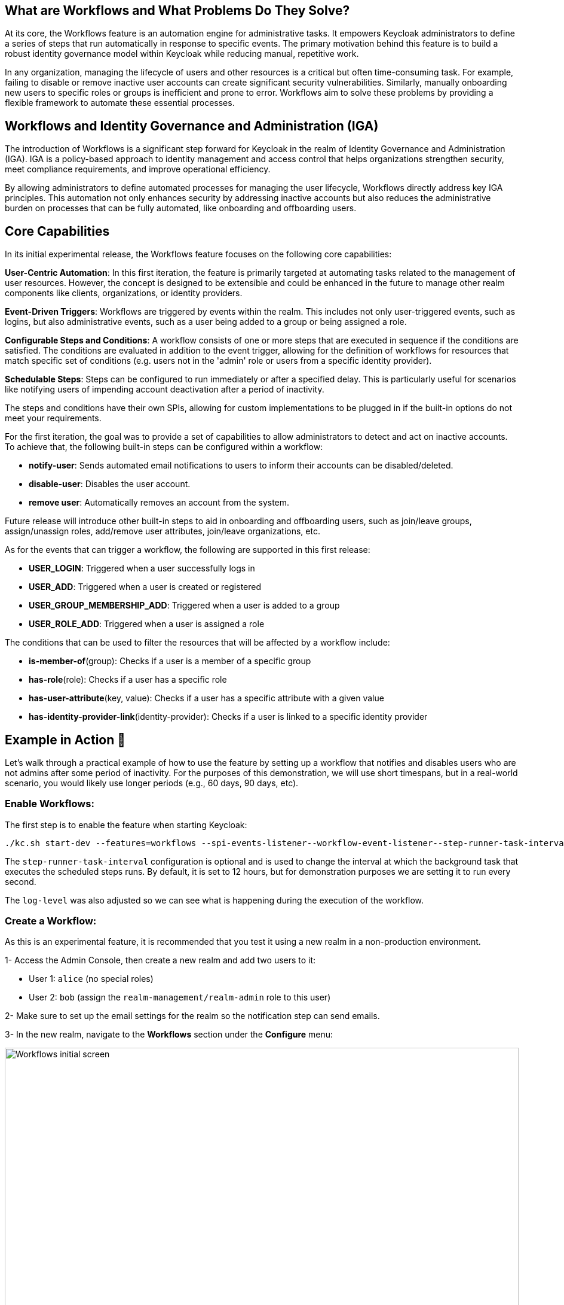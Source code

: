 :title: Automating Administrative Tasks with Workflows in Keycloak 26.4 (experimental)
:date: 2025-10-01
:publish: true
:author: Stefan Guilhen
:summary: Keycloak 26.4 introduces Workflows, an experimental feature that automates administrative tasks based on events, enhancing identity governance and reducing manual effort.

== What are Workflows and What Problems Do They Solve?
At its core, the Workflows feature is an automation engine for administrative tasks. It empowers Keycloak administrators to define
a series of steps that run automatically in response to specific events. The primary motivation behind this feature is to build a
robust identity governance model within Keycloak while reducing manual, repetitive work.

In any organization, managing the lifecycle of users and other resources is a critical but often time-consuming task. For example,
failing to disable or remove inactive user accounts can create significant security vulnerabilities. Similarly, manually onboarding
new users to specific roles or groups is inefficient and prone to error. Workflows aim to solve these problems by providing a flexible
framework to automate these essential processes.

== Workflows and Identity Governance and Administration (IGA)
The introduction of Workflows is a significant step forward for Keycloak in the realm of Identity Governance and Administration (IGA).
IGA is a policy-based approach to identity management and access control that helps organizations strengthen security, meet compliance
requirements, and improve operational efficiency.

By allowing administrators to define automated processes for managing the user lifecycle, Workflows directly address key IGA principles.
This automation not only enhances security by addressing inactive accounts but also reduces the administrative burden on processes that
can be fully automated, like onboarding and offboarding users.

== Core Capabilities
In its initial experimental release, the Workflows feature focuses on the following core capabilities:

*User-Centric Automation*: In this first iteration, the feature is primarily targeted at automating tasks related to the management of user
resources. However, the concept is designed to be extensible and could be enhanced in the future to manage other realm components like clients,
organizations, or identity providers.

*Event-Driven Triggers*: Workflows are triggered by events within the realm. This includes not only user-triggered events, such as logins,
but also administrative events, such as a user being added to a group or being assigned a role.

*Configurable Steps and Conditions*: A workflow consists of one or more steps that are executed in sequence if the conditions are satisfied.
The conditions are evaluated in addition to the event trigger, allowing for the definition of workflows for resources that match
specific set of conditions (e.g. users not in the 'admin' role or users from a specific identity provider).

*Schedulable Steps*: Steps can be configured to run immediately or after a specified delay. This is particularly useful for scenarios
like notifying users of impending account deactivation after a period of inactivity.

The steps and conditions have their own SPIs, allowing for custom implementations to be plugged in if the built-in options do not meet your
requirements.

For the first iteration, the goal was to provide a set of capabilities to allow administrators to detect and act on inactive accounts. To achieve
that, the following built-in steps can be configured within a workflow:

- *notify-user*: Sends automated email notifications to users to inform their accounts can be disabled/deleted.

- *disable-user*: Disables the user account.

- *remove user*: Automatically removes an account from the system.

Future release will introduce other built-in steps to aid in onboarding and offboarding users, such as join/leave groups,
assign/unassign roles, add/remove user attributes, join/leave organizations, etc.

As for the events that can trigger a workflow, the following are supported in this first release:

- *USER_LOGIN*: Triggered when a user successfully logs in

- *USER_ADD*: Triggered when a user is created or registered

- *USER_GROUP_MEMBERSHIP_ADD*: Triggered when a user is added to a group

- *USER_ROLE_ADD*: Triggered when a user is assigned a role

The conditions that can be used to filter the resources that will be affected by a workflow include:

- *is-member-of*(group): Checks if a user is a member of a specific group

- *has-role*(role): Checks if a user has a specific role

- *has-user-attribute*(key, value): Checks if a user has a specific attribute with a given value

- *has-identity-provider-link*(identity-provider): Checks if a user is linked to a specific identity provider

== Example in Action 🚀
Let's walk through a practical example of how to use the feature by setting up a workflow that notifies and disables users who are not
admins after some period of inactivity. For the purposes of this demonstration, we will use short timespans, but in a real-world
scenario, you would likely use longer periods (e.g., 60 days, 90 days, etc).

=== Enable Workflows:

The first step is to enable the feature when starting Keycloak:

```
./kc.sh start-dev --features=workflows --spi-events-listener--workflow-event-listener--step-runner-task-interval=1000 --log-level="INFO,org.keycloak.models.workflow:DEBUG"
```

The `step-runner-task-interval` configuration is optional and is used to change the interval at which the background task that executes
the scheduled steps runs. By default, it is set to 12 hours, but for demonstration purposes we are setting it to run every second.

The `log-level` was also adjusted so we can see what is happening during the execution of the workflow.

=== Create a Workflow:

As this is an experimental feature, it is recommended that you test it using a new realm in a non-production environment.

1- Access the Admin Console, then create a new realm and add two users to it:

- User 1: `alice` (no special roles)

- User 2: `bob` (assign the `realm-management/realm-admin` role to this user)

2- Make sure to set up the email settings for the realm so the notification step can send emails.

3- In the new realm, navigate to the *Workflows* section under the *Configure* menu:
--
++++
<div class="paragraph">
</style>
<img src="${blogImages}/workflows/initial-screen.png" alt="Workflows initial screen" style="width: 100%; height: 100%; object-fit: contain; object-position: 0 0">
</div>
++++
--
4- Click on *Create Workflow* to define a new workflow. At this moment the UI is very simple and takes a `JSON` representation of the workflow as input.
--
++++
<div class="paragraph">
</style>
<img src="${blogImages}/workflows/create-workflow.png" alt="Creating a workflow" style="width: 100%; height: 100%; object-fit: contain; object-position: 0 0">
</div>
++++
--
5- Paste the following `JSON` into the editor to create the test workflow:
```JSON
{
  "name": "disable inactive users",
  "uses": "event-based-workflow",
  "on": "USER_LOGIN",
  "reset-on": "USER_LOGIN",
  "if": [
    {
      "uses":"expression",
      "with": {
        "expression": "!has-role(\"realm-management/realm-admin\")"
      }
    }
  ],
  "steps":[
    {
      "uses":"notify-user",
      "after": "30000",
      "with":{
        "custom_message": "Your account can be disabled due to inactivity!"
      }
    },
    {
      "uses":"disable-user",
      "after":"30000"
    }
  ]
}
```
6- Click on *Save* to save the workflow.

Most of the workflow definition is self-explanatory, but it is worth highlighting a few points:

- the `reset-on` property is also set to `USER_LOGIN`, which means that if the user logs in again before the workflow completes, it will be reset and started over.
This is important when we track inactive users, as we want to reset the workflow if they become active again.
- the condition is using an expression to check if the user does not have the `realm-admin` role. The expression can be used to
combine multiple conditions using logical the operators AND, OR, !(NOT) and parentheses. So it is possible to do something like
`!has-role("admin") AND has-user-attribute("department","engineering")`.
- the steps can have an `after` property that defines when the step should run. The value is always relative to the previous step,
so in the example above, the `disable-user` step will run 30 seconds after the `notify-user` step completes.
- additional properties of steps can be specified in the `with` section. In the example above, we are customizing the notification email message.

=== Test the Workflow

Go to the account console (`realms/{your-realm}/account`) and log in as `alice`. You should see the following in the server logs:

```
2025-10-01 12:33:46,320 DEBUG [org.keycloak.models.workflow.WorkflowExecutionContext] (executor-thread-37) Started workflow 'disable inactive users' for resource 8bddd017-5e0d-493d-a8d5-a657721299e4 (execution id: ea42006c-b7e1-421a-b6dc-44ece45f4011)
2025-10-01 12:33:46,320 DEBUG [org.keycloak.models.workflow.WorkflowsManager] (executor-thread-37) Scheduling step notify-user to run in 30000 ms for resource 8bddd017-5e0d-493d-a8d5-a657721299e4 (execution id: ea42006c-b7e1-421a-b6dc-44ece45f4011)
```

This indicates the workflow was activated for alice when they logged in as they do not have the `realm-admin` role.

If you wait 30 seconds, the notification email should be sent, and you should see the following in the logs:

```
2025-10-01 12:34:16,425 DEBUG [org.keycloak.models.workflow.WorkflowsManager] (Timer-0) Running step notify-user on resource 8bddd017-5e0d-493d-a8d5-a657721299e4 (execution id: ea42006c-b7e1-421a-b6dc-44ece45f4011)
2025-10-01 12:34:16,433 DEBUG [org.keycloak.models.workflow.NotifyUserStepProvider] (Timer-0) Notification email sent to user alice (alice@keycloak.org)
2025-10-01 12:34:16,433 DEBUG [org.keycloak.models.workflow.WorkflowExecutionContext] (Timer-0) Step notify-user completed successfully (execution id: ea42006c-b7e1-421a-b6dc-44ece45f4011)
2025-10-01 12:34:16,433 DEBUG [org.keycloak.models.workflow.WorkflowsManager] (Timer-0) Scheduling step disable-user to run in 30000 ms for resource 8bddd017-5e0d-493d-a8d5-a657721299e4 (execution id: ea42006c-b7e1-421a-b6dc-44ece45f4011)
```

At this point, the notification step was executed, and the disable step was scheduled to run in another 30 seconds. To simulate `alice`
reacting to the e-mail, we will reload the account page to force a new login, which should reset the workflow as seen in the logs:

```
2025-10-01 12:34:46,997 DEBUG [org.keycloak.models.workflow.WorkflowExecutionContext] (executor-thread-39) Restarted workflow 'disable inactive users' for resource 8bddd017-5e0d-493d-a8d5-a657721299e4 (execution id: ea42006c-b7e1-421a-b6dc-44ece45f4011)
2025-10-01 12:34:46,997 DEBUG [org.keycloak.models.workflow.WorkflowsManager] (executor-thread-39) Scheduling step notify-user to run in 30000 ms for resource 8bddd017-5e0d-493d-a8d5-a657721299e4 (execution id: ea42006c-b7e1-421a-b6dc-44ece45f4011)
```

As can be seen, once `alice` became active again, the workflow was restarted, and the steps were rescheduled.

If we now wait for a whole minute we should see the entire workflow executing:

```
2025-10-01 12:35:17,430 DEBUG [org.keycloak.models.workflow.WorkflowsManager] (Timer-0) Running step notify-user on resource 8bddd017-5e0d-493d-a8d5-a657721299e4 (execution id: ea42006c-b7e1-421a-b6dc-44ece45f4011)
2025-10-01 12:35:17,441 DEBUG [org.keycloak.models.workflow.WorkflowExecutionContext] (Timer-0) Step notify-user completed successfully (execution id: ea42006c-b7e1-421a-b6dc-44ece45f4011)
2025-10-01 12:35:17,442 DEBUG [org.keycloak.models.workflow.WorkflowsManager] (Timer-0) Scheduling step disable-user to run in 30000 ms for resource 8bddd017-5e0d-493d-a8d5-a657721299e4 (execution id: ea42006c-b7e1-421a-b6dc-44ece45f4011)
2025-10-01 12:35:48,435 DEBUG [org.keycloak.models.workflow.WorkflowsManager] (Timer-0) Running step disable-user on resource 8bddd017-5e0d-493d-a8d5-a657721299e4 (execution id: ea42006c-b7e1-421a-b6dc-44ece45f4011)
2025-10-01 12:35:48,436 DEBUG [org.keycloak.models.workflow.WorkflowExecutionContext] (Timer-0) Step disable-user completed successfully (execution id: ea42006c-b7e1-421a-b6dc-44ece45f4011)
2025-10-01 12:35:48,436 DEBUG [org.keycloak.models.workflow.WorkflowExecutionContext] (Timer-0) Workflow 'disable inactive users' completed for resource 8bddd017-5e0d-493d-a8d5-a657721299e4 (execution id: ea42006c-b7e1-421a-b6dc-44ece45f4011)
```

At this point, the workflow has completed, and `alice`'s account has been disabled.

Repeating the steps with user `bob` should show that the workflow is not activated for this user, as they have the `realm-admin` role.
So nothing should be printed in the logs when `bob` logs in.

== Roadmap and Future Features
The roadmap for the Workflows feature is to get it to supported status in Keycloak 26.5. It is under active development, so it is possible
that some details shown in this blog post change before it becomes supported. Among the planned improvements are:

- Additional built-in steps to cover more use cases, particularly around onboarding and offboarding users.
- Additional events that can trigger workflows, such as USER_UPDATED, USER_GROUP_MEMBERSHIP_REMOVE, USER_ROLE_REMORE, USER_ORGANIZATION_ADD/REMOVE, etc.
- Support for workflow templates to simplify the creation of common workflows.
- Support fo workflows in YAML format in addition to JSON.
- Allow admins to assign workflows to existing resources, not only have them triggered by events.
- Improvements to the UI.
- Quality of life improvements - e.g., ability to use `30d` or `12h` instead of the time in milliseconds, along with other simplifications
to the workflow definition.
- Allow better control over the background task that runs the scheduled steps, going beyond just the time interval and allowing
configuration of the exact time of day it runs, etc.

You can follow the progress of the feature on Github: https://github.com/keycloak/keycloak/issues/39888.

== Join the discussion and development

We highly encourage our users to try out the feature and provide feedback. You can open new discussions or leave a comment
in the Epic linked above or in any of the issues already tracked there. As usual, contributions and feedback are more than welcome!
Let's together make Keycloak even better with Workflows!
